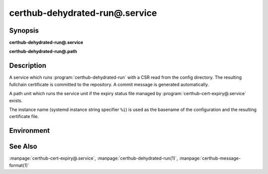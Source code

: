certhub-dehydrated-run@.service
===============================

Synopsis
--------

**certhub-dehydrated-run@.service**

**certhub-dehydrated-run@.path**


Description
-----------

A service which runs :program:`certhub-dehydrated-run` with a CSR read from the
config directory. The resulting fullchain certificate is committed to the
repository. A commit message is generated automatically.

A path unit which runs the service unit if the expiry status file managed by
:program:`certhub-cert-expiry@.service` exists.

The instance name (systemd instance string specifier ``%i``) is used as the
basename of the configuration and the resulting certificate file.


Environment
-----------

.. envvar:: CERTHUB_REPO

   URL of the repository where certificates are stored. Defaults to:
   ``/var/lib/certhub/certs.git``

.. envvar:: CERTHUB_CERT_PATH

   Path to the certificate file inside the repository. Defaults to:
   ``{WORKDIR}/%i.fullchain.pem``

.. envvar:: CERTHUB_CSR_PATH

   Path to the CSR file. Defaults to:
   ``/etc/certhub/%i.csr.pem``

.. envvar:: CERTHUB_DEHYDRATED_ARGS

   Additional Arguments for :program:`dehydrated --signcsr` run. Empty by
   default.

.. envvar:: CERTHUB_DEHYDRATED_CONFIG

   Path to a dehydrated configuration file. Defaults to:
   ``/etc/certhub/%i.dehydrated.conf``


See Also
--------

:manpage:`certhub-cert-expiry@.service`,
:manpage:`certhub-dehydrated-run(1)`,
:manpage:`certhub-message-format(1)`
